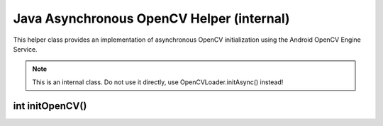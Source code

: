 *******************************************
Java Asynchronous OpenCV Helper (internal)
*******************************************

.. highlight:: java
.. module:: org.opencv.android
    :platform: Android
    :synopsis: Implements Android-dependent Java classes
.. Class:: AsyncServiceHelper

This helper class provides an implementation of asynchronous OpenCV initialization using the Android OpenCV Engine Service.

.. note:: This is an internal class. Do not use it directly, use OpenCVLoader.initAsync() instead!

int initOpenCV()
----------------

.. method:: int initOpenCV(String Version, Context AppContext, LoaderCallbackInterface Callback)

    Tries to initialise OpenCV library using OpenCV Engine Service. Callback method will be called, when initialisation finishes.

    :param Version: Version of OpenCV
    :param AppContext: Application context for service connection
    :param CallBack: Object that implements LoaderCallbackInterface. See Helper callback interface
    :rtype: boolean
    :return: True if initialisation starts successfully